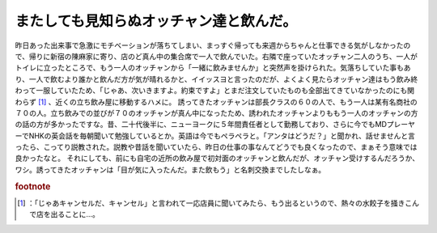 ﻿またしても見知らぬオッチャン達と飲んだ。
########################################


昨日あった出来事で急激にモチベーションが落ちてしまい、まっすぐ帰っても来週からちゃんと仕事できる気がしなかったので、帰りに新宿の陳麻家に寄り、店のど真ん中の集合席で一人で飲んでいた。右隣で座っていたオッチャン二人のうち、一人がトイレに立ったところで、もう一人のオッチャンから「一緒に飲みませんか」と突然声を掛けられた。気落ちしていた事もあり、一人で飲むより誰かと飲んだ方が気が晴れるかと、イイッスヨと言ったのだが、よくよく見たらオッチャン達はもう飲み終わって一服していたため、「じゃあ、次いきますよ。約束ですよ」とまだ注文していたものも全部出てきていなかったのにも関わらず [#]_ 、近くの立ち飲み屋に移動するハメに。
誘ってきたオッチャンは部長クラスの６０の人で、もう一人は某有名商社の７０の人。立ち飲みでの並びが７０のオッチャンが真ん中になったため、誘われたオッチャンよりももう一人のオッチャンの方の話の方が多かったですな。昔、二十代後半に、ニューヨークに５年間責任者として勤務しており、さらに今でもMDプレーヤーでNHKの英会話を毎朝聞いて勉強しているとか。英語は今でもペラペラと。「アンタはどうだ？」と聞かれ、話せませんと言ったら、こってり説教された。説教や昔話を聞いていたら、昨日の仕事の事なんてどうでも良くなったので、まぁそう意味では良かったなと。
それにしても、前にも自宅の近所の飲み屋で初対面のオッチャンと飲んだが、オッチャン受けするんだろうか、ワシ。誘ってきたオッチャンは「目が気に入ったんだ。また飲もう」と名刺交換までしたしなぁ。


.. rubric:: footnote

.. [#] ：「じゃあキャンセルだ、キャンセル」と言われて一応店員に聞いてみたら、もう出るというので、熱々の水餃子を掻きこんで店を出ることに…。



.. author:: mkouhei
.. categories:: 駄文, 
.. tags::


